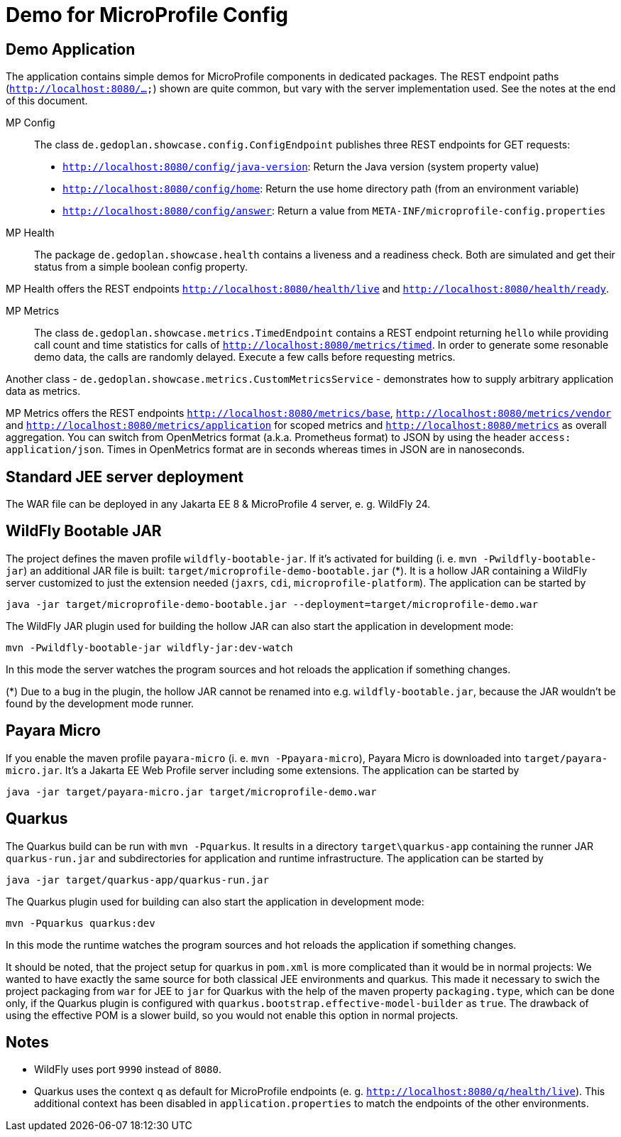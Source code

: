 = Demo for MicroProfile Config

== Demo Application

The application contains simple demos for MicroProfile components in dedicated packages.
The REST endpoint paths (`http://localhost:8080/...`) shown are quite common, but vary with the server implementation used. See the notes at the end of this document.

MP Config::

The class `de.gedoplan.showcase.config.ConfigEndpoint` publishes three REST endpoints for GET requests:

* `http://localhost:8080/config/java-version`: Return the Java version (system property value)
* `http://localhost:8080/config/home`: Return the use home directory path (from an environment variable)
* `http://localhost:8080/config/answer`: Return a value from `META-INF/microprofile-config.properties`

MP Health::

The package `de.gedoplan.showcase.health` contains a liveness and a readiness check. Both are simulated and get their status from a simple boolean config property.

MP Health offers the REST endpoints `http://localhost:8080/health/live` and `http://localhost:8080/health/ready`.

MP Metrics::

The class `de.gedoplan.showcase.metrics.TimedEndpoint` contains a REST endpoint returning `hello` while providing call count and time statistics for calls of `http://localhost:8080/metrics/timed`. In order to generate some resonable demo data, the calls are randomly delayed. Execute a few calls before requesting metrics.

Another class - `de.gedoplan.showcase.metrics.CustomMetricsService` - demonstrates how to supply arbitrary application data as metrics.

MP Metrics offers the REST endpoints `http://localhost:8080/metrics/base`, `http://localhost:8080/metrics/vendor` and `http://localhost:8080/metrics/application` for scoped metrics and `http://localhost:8080/metrics` as overall aggregation.
You can switch from OpenMetrics format (a.k.a. Prometheus format) to JSON by using the header `access: application/json`.
Times in OpenMetrics format are in seconds whereas times in JSON are in nanoseconds.

== Standard JEE server deployment

The WAR file can be deployed in any Jakarta EE 8 & MicroProfile 4 server, e. g. WildFly 24.

== WildFly Bootable JAR

The project defines the maven profile `wildfly-bootable-jar`. If it's activated for building (i. e. `mvn -Pwildfly-bootable-jar`) an additional JAR file is built: `target/microprofile-demo-bootable.jar` (*). It is a hollow JAR containing a WildFly server customized to just the extension needed (`jaxrs`, `cdi`, `microprofile-platform`). The application can be started by

`java -jar target/microprofile-demo-bootable.jar --deployment=target/microprofile-demo.war`

The WildFly JAR plugin used for building the hollow JAR can also start the application in development mode:

`mvn -Pwildfly-bootable-jar wildfly-jar:dev-watch`

In this mode the server watches the program sources and hot reloads the application if something changes.

(*) Due to a bug in the plugin, the hollow JAR cannot be renamed into e.g. `wildfly-bootable.jar`, because the JAR wouldn't be found by the development mode runner.

== Payara Micro

If you enable the maven profile `payara-micro` (i. e. `mvn -Ppayara-micro`), Payara Micro is downloaded into `target/payara-micro.jar`. It's a Jakarta EE Web Profile server including some extensions. The application can be started by

`java -jar target/payara-micro.jar target/microprofile-demo.war`

== Quarkus

The Quarkus build can be run with `mvn -Pquarkus`. It results in a directory `target\quarkus-app` containing the runner JAR `quarkus-run.jar` and subdirectories for application and runtime infrastructure. The application can be started by

`java -jar target/quarkus-app/quarkus-run.jar`

The Quarkus plugin used for building can also start the application in development mode:

`mvn -Pquarkus quarkus:dev`

In this mode the runtime watches the program sources and hot reloads the application if something changes.

It should be noted, that the project setup for quarkus in `pom.xml` is more complicated than it would be in normal projects: We wanted to have exactly the same source for both classical JEE environments and quarkus. This made it necessary to swich the project packaging from `war` for JEE to `jar` for Quarkus with the help of the maven property `packaging.type`, which can be done only, if the Quarkus plugin is configured with `quarkus.bootstrap.effective-model-builder` as `true`. The drawback of using the effective POM is a slower build, so you would not enable this option in normal projects.

== Notes

* WildFly uses port `9990` instead of `8080`.
* Quarkus uses the context `q` as default for MicroProfile endpoints (e. g. `http://localhost:8080/q/health/live`). 
This additional context has been disabled in `application.properties` to match the endpoints of the other environments.

